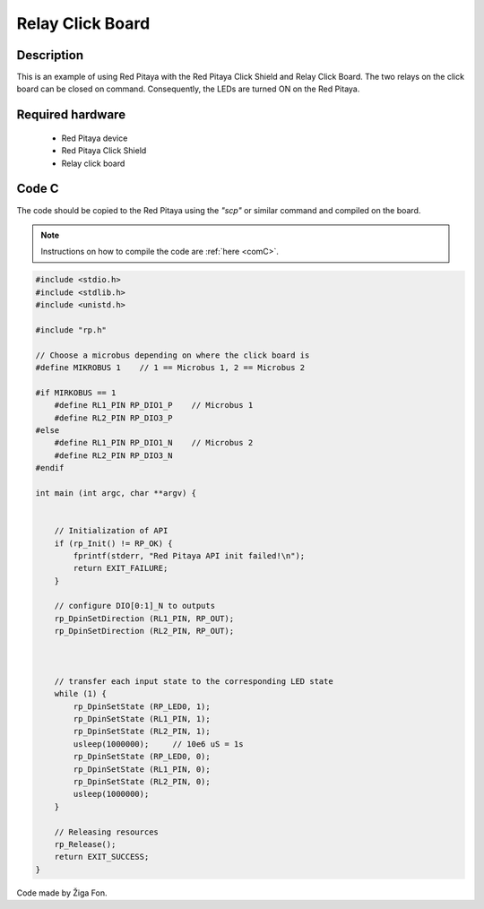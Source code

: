 .. _click_shield_relay:

#####################
Relay Click Board
#####################

Description
============

This is an example of using Red Pitaya with the Red Pitaya Click Shield and Relay Click Board.
The two relays on the click board can be closed on command. Consequently, the LEDs are turned ON on the Red Pitaya.


Required hardware
==================

    -   Red Pitaya device
    -   Red Pitaya Click Shield
    -   Relay click board


Code C
=======

The code should be copied to the Red Pitaya using the *"scp"* or similar command and compiled on the board.

.. note::

    Instructions on how to compile the code are :ref:`here <comC>`.


.. code-block:: C

    #include <stdio.h>
    #include <stdlib.h>
    #include <unistd.h>

    #include "rp.h"

    // Choose a microbus depending on where the click board is
    #define MIKROBUS 1    // 1 == Microbus 1, 2 == Microbus 2
    
    #if MIRKOBUS == 1
        #define RL1_PIN RP_DIO1_P    // Microbus 1
        #define RL2_PIN RP_DIO3_P
    #else
        #define RL1_PIN RP_DIO1_N    // Microbus 2
        #define RL2_PIN RP_DIO3_N
    #endif
    
    int main (int argc, char **argv) {
       
    
        // Initialization of API
        if (rp_Init() != RP_OK) {
            fprintf(stderr, "Red Pitaya API init failed!\n");
            return EXIT_FAILURE;
        }
    
        // configure DIO[0:1]_N to outputs
        rp_DpinSetDirection (RL1_PIN, RP_OUT);    
        rp_DpinSetDirection (RL2_PIN, RP_OUT);
    
           
    
        // transfer each input state to the corresponding LED state
        while (1) {
            rp_DpinSetState (RP_LED0, 1); 
            rp_DpinSetState (RL1_PIN, 1);
            rp_DpinSetState (RL2_PIN, 1);
            usleep(1000000);     // 10e6 uS = 1s
            rp_DpinSetState (RP_LED0, 0); 
            rp_DpinSetState (RL1_PIN, 0);
            rp_DpinSetState (RL2_PIN, 0);
            usleep(1000000);
        }
    
        // Releasing resources
        rp_Release();
        return EXIT_SUCCESS;
    }

Code made by Žiga Fon.
